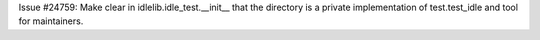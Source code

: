 Issue #24759: Make clear in idlelib.idle_test.__init__ that the directory
is a private implementation of test.test_idle and tool for maintainers.